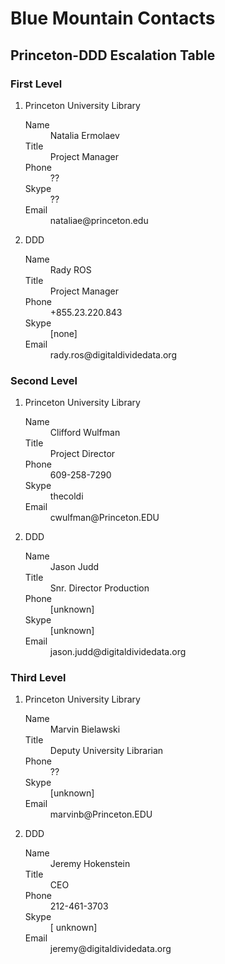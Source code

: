 * Blue Mountain Contacts
** Princeton-DDD Escalation Table
*** First Level
**** Princeton University Library
     - Name :: Natalia Ermolaev
     - Title :: Project Manager
     - Phone :: ??
     - Skype :: ??
     - Email :: nataliae@princeton.edu
**** DDD
     - Name :: Rady ROS
     - Title :: Project Manager
     - Phone :: +855.23.220.843
     - Skype :: [none]
     - Email :: rady.ros@digitaldividedata.org
*** Second Level
**** Princeton University Library
     - Name :: Clifford Wulfman
     - Title :: Project Director
     - Phone :: 609-258-7290
     - Skype :: thecoldi
     - Email :: cwulfman@Princeton.EDU
**** DDD
     - Name :: Jason Judd
     - Title :: Snr. Director Production
     - Phone :: [unknown]
     - Skype :: [unknown]
     - Email :: jason.judd@digitaldividedata.org
*** Third Level
**** Princeton University Library
     - Name :: Marvin Bielawski
     - Title :: Deputy University Librarian
     - Phone :: ??
     - Skype :: [unknown]
     - Email :: marvinb@Princeton.EDU
**** DDD
     - Name :: Jeremy Hokenstein
     - Title :: CEO
     - Phone :: 212-461-3703
     - Skype :: [ unknown]
     - Email :: jeremy@digitaldividedata.org
